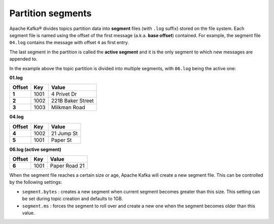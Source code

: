 Partition segments
==================

Apache Kafka® divides topics partition data into **segment** files (with ``.log`` suffix) stored on the file system. Each segment file is named using the offset of the first message (a.k.a. **base offset**) contained. For example, the segment file ``04.log`` contains the message with offset ``4`` as first entry.

The last segment in the partition is called the **active segment** and it is the only segment to which new messages are appended to.

In the example above the topic partition is divided into multiple segments, with ``06.log`` being the active one:

**01.log**

.. list-table::
  :header-rows: 1
  :stub-columns: 1
  :align: left

  * - Offset
    - Key
    - Value
  * - 1
    - 1001 
    - 4 Privet Dr
  * - 2
    - 1002
    - 221B Baker Street
  * - 3
    - 1003
    - Milkman Road

**04.log**

.. list-table::
  :header-rows: 1
  :stub-columns: 1
  :align: left

  * - Offset
    - Key
    - Value
  * - 4
    - 1002
    - 21 Jump St
  * - 5
    - 1001
    - Paper St

**06.log (active segment)**

.. list-table::
  :header-rows: 1
  :stub-columns: 1
  :align: left

  * - Offset
    - Key
    - Value
  * - 6
    - 1001
    - Paper Road 21

When the segment file reaches a certain size or age, Apache Kafka will create a new segment file. This can be controlled by the following settings:

-  ``segment.bytes`` : creates a new segment when current segment becomes greater than this size. This setting can be set during topic creation and defaults to 1GB.

-  ``segment.ms`` : forces the segment to roll over and create a new one when the segment becomes older than this value.
